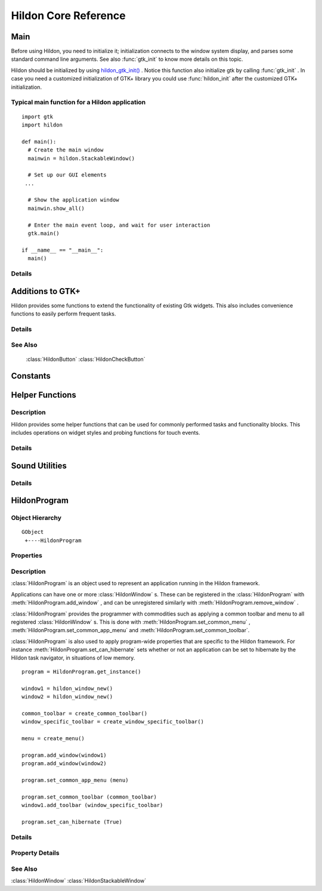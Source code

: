 .. _hildonbase:

Hildon Core Reference
#####################

Main
****

.. module:: hildon

Before using Hildon, you need to initialize it; initialization connects to the window system display, and parses some standard command line arguments. See also :func:`gtk_init` to know more details on this topic.

Hildon should be initialized by using `hildon_gtk_init() <hildon-gtk-init>`_ . Notice this function also initialize gtk by calling :func:`gtk_init` . In case you need a customized initialization of GTK+ library you could use :func:`hildon_init` after the customized GTK+ initialization.

Typical main function for a Hildon application
==============================================

::
  
  import gtk
  import hildon
  
  def main():
    # Create the main window
    mainwin = hildon.StackableWindow()

    # Set up our GUI elements
   ...
   
    # Show the application window
    mainwin.show_all()
  
    # Enter the main event loop, and wait for user interaction
    gtk.main()

  if __name__ == "__main__":
    main()

   
Details
=======

.. function:: hildon_init ()

    Initializes the hildon library. Call this function after calling :func:`gtk_init` and before using any hildon or GTK+ functions in your program.

    .. versionadded:: 2.2

.. function:: hildon_gtk_init (argc, argv)

    Convenience function to initialize the GTK+ and hildon libraries. Use this function to replace a call to :func:`gtk_init` and also initialize the hildon library. See :func:`hildon_init` and :func:`gtk_init` for details.

    :param argc: Address of the ``argc`` parameter of your main() function. Changed if any arguments were handled.
    :param argv: Address of the ``argv`` parameter of main() . Any parameters understood by :func:`gtk_init` are stripped before return.

    .. versionadded 2.2

Additions to GTK+
*****************

Hildon provides some functions to extend the functionality of existing Gtk widgets. This also includes convenience functions to easily perform frequent tasks.

Details
=======

.. function:: hildon_gtk_menu_new ()

    This is a convenience function to create a :class:`GtkMenu` setting its widget name to allow Hildon specific styling.

    :returns: A newly created :class:`GtkMenu` widget.

    .. versionadded 2.2

.. function:: hildon_gtk_button_new (size)

    This is a convenience function to create a :class:`GtkButton` setting its size to one of the pre-defined Hildon sizes.

    Buttons created with this function also override the "gtk-button-images" setting. Images set using :func:`gtk_button_set_image` are always shown.

    Buttons created using this function have "focus-on-click" set to False by default.

    :param size: Flags indicating the size of the new button

    :returns: A newly created :class:`GtkButton` widget.

    .. versionadded 2.2

.. function:: hildon_gtk_toggle_button_new (size)

    This is a convenience function to create a :class:`GtkToggleButton` setting its size to one of the pre-defined Hildon sizes.

    Buttons created with this function also override the "gtk-button-images" setting. Images set using :func:`gtk_button_set_image` are always shown.

    Buttons created using this function have "focus-on-click" set to False by default.

    :param size: Flags indicating the size of the new button

    :returns: A newly created :class:`GtkToggleButton` widget.

    .. versionadded 2.2

.. function:: hildon_gtk_radio_button_new (size, group)

    This is a convenience function to create a :class:`GtkRadioButton` setting its size to one of the pre-defined Hildon sizes.

    Buttons created with this function also override the "gtk-button-images" setting. Images set using :func:`gtk_button_set_image` are always shown.

    Buttons created using this function have "focus-on-click" set to False by default.

    :param size: Flags indicating the size of the new button
    :param group: An existing radio button group, or ``NULL`` if you are creating a new group
    :returns: A newly created :class:`GtkRadioButton` widget.

    .. versionadded 2.2

.. function:: hildon_gtk_radio_button_new_from_widget (size, radio_group_member)

    This is a convenience function to create a :class:`GtkRadioButton` setting its size to one of the pre-defined Hildon sizes.

    Buttons created with this function also override the "gtk-button-images" setting. Images set using :func:`gtk_button_set_image` are always shown.

    Buttons created using this function have "focus-on-click" set to False by default.

    :param size: Flags indicating the size of the new button
    :param radio_group_member: widget to get radio group from or ``NULL``
    :returns: A newly created :class:`GtkRadioButton` widget.

    .. versionadded 2.2

.. function:: hildon_gtk_tree_view_new (mode)

    Creates a new :class:`GtkTreeView` widget with the Hildon UI mode set to ``mode``

    :param mode: the Hildon UI mode
    :returns: A newly created :class:`GtkTreeView` widget.

    .. versionadded 2.2

.. function:: hildon_gtk_tree_view_new_with_model (mode, model)

    Creates a new :class:`GtkTreeView` widget with the Hildon UI mode set to ``mode`` and the model initialized to ``model``.

    :param mode: the Hildon UI mode
    :param model: the model.
    :returns: A newly created :class:`GtkTreeView` widget.

    .. versionadded 2.2

.. function:: hildon_gtk_tree_view_set_ui_mode (treeview, mode)

    Sets the UI mode of ``treeview`` to ``mode``.

    :param treeview: A :class:`GtkTreeView`
    :param mode: The new :class:`HildonUIMode`

    .. versionadded 2.2

.. function:: hildon_gtk_icon_view_new (mode)

    Creates a new :class:`GtkIconView` widget with the Hildon UI mode set to ``mode``

    :param mode: the Hildon UI mode
    :returns: A newly created :class:`GtkIconView` widget

    .. versionadded 2.2

.. function:: hildon_gtk_icon_view_new_with_model (mode, model)

    Creates a new :class:`GtkIconView` widget with the Hildon UI mode set to ``mode`` and the model intitialized to ``model``.

    :param mode: the Hildon UI mode
    :param model: The model.
    :returns: A newly created :class:`GtkIconView` widget.

    .. versionadded 2.2

.. function:: hildon_gtk_icon_view_set_ui_mode (iconview, mode)

    Sets the UI mode of ``iconview`` to ``mode``.

    :param iconview: A :class:`GtkIconView`
    :param mode: The new :class:`HildonUIMode`

    .. versionadded 2.2

.. function:: hildon_gtk_window_set_progress_indicator (window, state)

    This functions tells the window manager to show/hide a progress indicator in the window title. It applies to :class:`HildonDialog` and :class:`HildonWindow` (including subclasses).

    Note that ``window`` must be realized for this to work.

    :param window: a :class:`GtkWindow` .
    :param state: The state we want to set: 1 -> show progress indicator, 0 -> hide progress indicator.

    .. versionadded 2.2

.. function:: hildon_gtk_hscale_new ()

    Creates a new horizontal scale widget that lets the user select a value. The value is technically a double between 0.0 and 1.0. See :func:`gtk_adjustment_configure` for reconfiguring the adjustment.

    The scale is hildonized, which means that a click or tap immediately jumps to the desired position, see :func:`gtk_range_set_jump_to_position` . Further more the value is not displayed, see :func:`gtk_scale_set_draw_value` .

    :returns: a new hildonized :class:`GtkHScale`

    .. versionadded 2.2

.. function:: hildon_gtk_vscale_new ()

    Creates a new vertical scale widget that lets the user select a value. The value is technically a double between 0.0 and 1.0. See :func:`gtk_adjustment_configure` for reconfiguring the adjustment.

    The scale is hildonized, which means that a click or tap immediately jumps to the desired position, see :func:`gtk_range_set_jump_to_position` . Further more the value is not displayed, see :func:`gtk_scale_set_draw_value` .

    :returns: a new hildonized :class:`GtkVScale`

    .. versionadded 2.2

See Also
========

    :class:`HildonButton` :class:`HildonCheckButton`

Constants
*********

.. data:: HILDON_ICON_SIZE_XSMALL

    gtk_icon_size_from_name ("hildon-small")

.. data:: HILDON_ICON_SIZE_STYLUS

    gtk_icon_size_from_name ("hildon-stylus")

.. data:: HILDON_ICON_SIZE_FINGER

    gtk_icon_size_from_name ("hildon-finger")

.. data:: HILDON_ICON_SIZE_THUMB

    gtk_icon_size_from_name ("hildon-thumb")

.. data:: HILDON_ICON_SIZE_LARGE
    
    gtk_icon_size_from_name ("hildon-large")

.. data:: HILDON_ICON_SIZE_XLARGE                  
    
    gtk_icon_size_from_name ("hildon-xlarge")

.. data:: HILDON_ICON_SIZE_TOOLBAR
.. data:: HILDON_ICON_PIXEL_SIZE_XSMALL
.. data:: HILDON_ICON_PIXEL_SIZE_SMALL
.. data:: HILDON_ICON_PIXEL_SIZE_STYLUS
.. data:: HILDON_ICON_PIXEL_SIZE_FINGER
.. data:: HILDON_ICON_PIXEL_SIZE_THUMB
.. data:: HILDON_ICON_PIXEL_SIZE_LARGE
.. data:: HILDON_ICON_PIXEL_SIZE_XLARGE
.. data:: HILDON_ICON_PIXEL_SIZE_TOOLBAR
.. data:: HILDON_MARGIN_HALF
.. data:: HILDON_MARGIN_DEFAULT
.. data:: HILDON_MARGIN_DOUBLE
.. data:: HILDON_MARGIN_TRIPLE
.. data:: HILDON_HARDKEY_UP

    :data:`GDK_Up`

.. data:: HILDON_HARDKEY_LEFT

    :data:`GDK_Left`

.. data:: HILDON_HARDKEY_RIGHT

    :data:`GDK_Right`

.. data:: HILDON_HARDKEY_DOWN

    :data:`GDK_Down`

.. data:: HILDON_HARDKEY_SELECT

    :data:`GDK_Return`

.. data:: HILDON_HARDKEY_MENU

    :data:`GDK_F4`

.. data:: HILDON_HARDKEY_HOME

    :data:`GDK_F5`

.. data:: HILDON_HARDKEY_ESC

    :data:`GDK_Escape`

.. data:: HILDON_HARDKEY_FULLSCREEN

    :data:`GDK_F6`

.. data:: HILDON_HARDKEY_INCREASE

    :data:`GDK_F7`

.. data:: HILDON_HARDKEY_DECREASE

    :data:`GDK_F8`

.. data:: HILDON_WINDOW_TITLEBAR_HEIGHT
  
.. function:: hildon_get_icon_pixel_size (size)

    Returns the icon size (height) for the given, named icon. In most cases it's much more convienient to call one of the predefined macros instead of this function directly.

    :param size: the icon size to get pixel size for
    :returns: the height/width of icon to use. O if icon could not be found.

Helper Functions
****************

Description
===========

Hildon provides some helper functions that can be used for commonly performed tasks and functionality blocks. This includes operations on widget styles and probing functions for touch events.

Details
=======

.. function:: hildon_helper_set_logical_font (widget, logicalfontname)

    This function assigns a defined logical font to the ``widget`` and all its child widgets. it also connects to the "style_set" signal which will retrieve assign the new font for the given logical name each time the theme is changed The returned signal id can be used to disconnect the signal. When calling multiple times the previous signal (obtained by calling this function) is disconnected automatically and should not be used.

    :param widget: a :class:`GtkWidget` to assign this logical font for.
    :param logicalfontname: a gchar\* with the logical font name to assign to the widget.
    :returns: the signal id that is triggered every time theme is changed. 0 if font set failed.

.. function:: hildon_helper_set_logical_color (widget, rcflags, state, logicalcolorname)

    This function assigns a defined logical color to the ``widget`` and all it's child widgets. It also connects to the "style_set" signal which will retrieve assign the new color for the given logical name each time the theme is changed. The returned signal id can be used to disconnect the signal. When calling multiple times the previous signal (obtained by calling this function) is disconnected automatically and should not be used.

    Example: If the style you want to modify is bg[NORMAL] then set rcflags to GTK_RC_BG and state to GTK_STATE_NORMAL.

    :param widget: A :class:`GtkWidget` to assign this logical font for.
    :param rcflags: :class:`GtkRcFlags` enumeration defining whether to assign to FG, BG, TEXT or BASE style.
    :param state: :class:`GtkStateType` indicating to which state to assign the logical color
    :param logicalcolorname: A string with the logical font name to assign to the widget.
    :returns: The signal id that is triggered every time theme is changed. 0 if color set failed.

.. function:: hildon_helper_event_button_is_finger (event)

    Checks if the given button event is a finger event.

    :param event: A `GtkEventButton <GtkEventButton>`_ to check
    :returns: True if the event is a finger event.

.. function:: hildon_helper_set_insensitive_message (widget, message)

    .. warning:: :func:`hildon_helper_set_insensitive_message` is deprecated and should not be used in newly-written code. As of hildon 2.2, it is strongly discouraged to use insensitive messages.

    This function assigns an insensitive message to a ``widget``. When the ``widget`` is in an insensitive state and the user activates it, the ``message`` will be displayed using a standard :class:`HildonBanner` .

    :param widget: A :class:`GtkWidget` to assign a banner to
    :param message: A message to display to the user

.. function:: hildon_helper_set_insensitive_messagef (widget, format, ...)

    .. warning:: :func:`hildon_helper_set_insensitive_messagef` is deprecated and should not be used in newly-written code. As of hildon 2.2, it is strongly discouraged to use insensitive messages.

    A version of hildon_helper_set_insensitive_message with string formatting.

    :param widget: A :class:`GtkWidget` to assign a banner to
    :param format: a printf-like format string
    :param ...: arguments for the format string

.. function:: hildon_helper_set_thumb_scrollbar (win, thumb)

    This function enables a thumb scrollbar on a given scrolled window. It'll convert the existing normal scrollbar into a larger, finger-usable scrollbar that works without a stylus. As fingerable list rows are fairly high, consider using the whole available vertical space of your application for the content in order to have as many rows as possible visible on the screen at once.

    Finger-Sized scrollbar should always be used together with finger-sized content.

    :param win: A :class:`GtkScrolledWindow` to use as target
    :param thumb: True to enable the thumb scrollbar, False to disable

Sound Utilities
***************

Details
=======

.. function:: hildon_play_system_sound (sample)

    Plays the given sample using libcanberra. Volume level is received from gconf.

    :param sample: sound file to play

HildonProgram
*************

Object Hierarchy
================

::
  
    GObject
     +----HildonProgram
  

Properties
==========

    .. data:: "can-hibernate"

        Read/Write
    
    .. data:: "is-topmost"

        Read

Description
===========

:class:`HildonProgram` is an object used to represent an application running in the Hildon framework.

Applications can have one or more :class:`HildonWindow` s. These can be registered in the :class:`HildonProgram` with :meth:`HildonProgram.add_window` , and can be unregistered similarly with :meth:`HildonProgram.remove_window` .

:class:`HildonProgram` provides the programmer with commodities such as applying a common toolbar and menu to all registered :class:`HildonWindow` s. This is done with :meth:`HildonProgram.set_common_menu` , :meth:`HildonProgram.set_common_app_menu` and :meth:`HildonProgram.set_common_toolbar`.

:class:`HildonProgram` is also used to apply program-wide properties that are specific to the Hildon framework. For instance :meth:`HildonProgram.set_can_hibernate` sets whether or not an application can be set to hibernate by the Hildon task navigator, in situations of low memory.

:: 

    program = HildonProgram.get_instance()

    window1 = hildon_window_new()
    window2 = hildon_window_new()

    common_toolbar = create_common_toolbar()
    window_specific_toolbar = create_window_specific_toolbar()

    menu = create_menu()

    program.add_window(window1)
    program.add_window(window2)

    program.set_common_app_menu (menu)

    program.set_common_toolbar (common_toolbar)
    window1.add_toolbar (window_specific_toolbar)

    program.set_can_hibernate (True)


Details
=======

.. class:: HildonProgram

    .. method:: get_instance()

        Returns the :class:`HildonProgram` for the current process. The object is created on the first call. Note that you're not supposed to unref the returned object since it's not reffed in the first place.

        :returns: the :class:`HildonProgram` .

    .. method:: add_window (window)

        Registers a :class:`HildonWindow` as belonging to a given :class:`HildonProgram` . This allows to apply program-wide settings as all the registered windows, such as :meth:`HildonProgram.set_common_menu` , :meth:`HildonProgram.set_common_app_menu` and :meth:`HildonProgram.set_common_toolbar`.

        :param window: A :class:`HildonWindow` to be added


    .. method:: remove_window (window)

        Used to unregister a window from the program. Subsequent calls to :meth:`HildonProgram.set_common_menu` , :meth:`HildonProgram.set_common_app_menu` and :meth:`HildonProgram.set_common_toolbar` will not affect the window.

        :param window: The :class:`HildonWindow` to unregister

    .. method:: set_can_hibernate (can_hibernate)

        Used to set whether or not the Hildon task navigator should be able to set the program to hibernation in case of low memory

        :param can_hibernate: whether or not the :class:`HildonProgram` can hibernate

    .. method:: get_can_hibernate ()

        Returns whether the :class:`HildonProgram` is set to be support hibernation from the Hildon task navigator

        :returns: True if the program can hibernate, False otherwise.


    .. method:: set_common_menu (menu)

        Sets a :class:`GtkMenu` that will appear in all :class:`HildonWindow` s registered with the :class:`HildonProgram` . Only one common :class:`GtkMenu` can be set, further calls will detach the previous common :class:`GtkMenu` . A :class:`HildonWindow` can use its own :class:`GtkMenu` with :meth:`HildonWindow.set_menu`

        This method does not support :class:`HildonAppMenu` s. See :meth:`HildonProgram.set_common_app_menu` for that.

        :param menu: A :class:`GtkMenu` to use as common menu for the program

        .. versionadded 2.2

    .. method:: get_common_menu ()

        Returns the :class:`GtkMenu` that was set as common menu for this :class:`HildonProgram` .

        :returns: the :class:`GtkMenu` or ``NULL`` of no common menu was set.

    .. method:: set_common_app_menu (menu)

        Sets a :class:`HildonAppMenu` that will appear in all :class:`HildonWindow` s registered with the :class:`HildonProgram` . Only one common :class:`HildonAppMenu` can be set, further calls will detach the previous common :class:`HildonAppMenu` . A :class:`HildonWindow` can use its own :class:`HildonAppMenu` with :meth:`HildonWindow.set_app_menu`

        This method does not support :class:`GtkMenu` s. See :meth:`HildonProgram.set_common_menu` for that.

        :param menu: A :class:`HildonAppMenu` to use as common menu for the program

        .. versionadded 2.2

    .. method:: get_common_app_menu ()

        Returns the :class:`HildonAppMenu` that was set as common menu for this :class:`HildonProgram` .

        :returns: the :class:`HildonAppMenu` or ``NULL`` of no common app menu was set.

        .. versionadded 2.2

    .. method:: set_common_toolbar (toolbar)

        Sets a :class:`GtkToolbar` that will appear in all the :class:`HildonWindow` registered to the :class:`HildonProgram` . Only one common :class:`GtkToolbar` can be set, further call will detach the previous common :class:`GtkToolbar` . A :class:`HildonWindow` can use its own :class:`GtkToolbar` with :meth:`HildonWindow.add_toolbar` . Both :class:`HildonProgram` and :class:`HildonWindow` specific toolbars will be shown

        :param toolbar: A :class:`GtkToolbar` to use as common toolbar for the program

    .. method:: get_common_toolbar ()

        Returns the :class:`GtkToolbar` that was set as common toolbar for this :class:`HildonProgram` .

        :returns: the :class:`GtkToolbar` or ``NULL`` of no common toolbar was set.

    .. method:: get_is_topmost ()

        Returns whether one of the program's windows or dialogs is currently activated by the window manager.

        :returns: True if a window or dialog is topmost, False otherwise.


    .. method:: pop_window_stack ()

        .. warning:: :meth:`HildonProgram.pop_window_stack` is deprecated and should not be used in newly-written code. Use :meth:`HildonWindow.stack_pop` instead

        Pops a window from the stack.

        :returns: A :class:`HildonStackableWindow` , or ``NULL``

        .. versionadded 2.2

    .. method:: peek_window_stack ()

        .. warning:: :meth:`HildonProgram.peek_window_stack` is deprecated and should not be used in newly-written code. Use :meth:`HildonWindow.stack_peek` instead

        :returns: A :class:`HildonStackableWindow` , or ``NULL``


        .. versionadded 2.2

    .. method:: go_to_root_window ()

        .. warning:: :meth:`HildonProgram.go_to_root_window` is deprecated and should not be used in newly-written code. See :class:`HildonWindowStack`

        Goes to the root window of the stack.

        .. versionadded 2.2

Property Details
================

.. data:: "can-hibernate"

    Whether the program should be set to hibernate by the Task Navigator in low memory situation.

    Default value: False

.. data:: "is-topmost: 

    Whether one of the program's window or dialog currently is activated by window manager.

    Default value: False

See Also
========

:class:`HildonWindow` :class:`HildonStackableWindow` 
